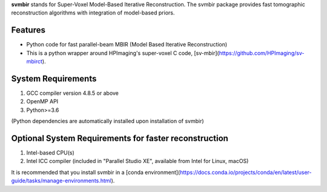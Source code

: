 **svmbir** stands for Super-Voxel Model-Based Iterative Reconstruction.
The svmbir package provides fast tomographic reconstruction algorithms
with integration of model-based priors.

Features
-------

* Python code for fast parallel-beam MBIR (Model Based Iterative Reconstruction)

* This is a python wrapper around HPImaging's super-voxel C code, [sv-mbir](https://github.com/HPImaging/sv-mbirct).

System Requirements
-------------------
1. GCC compiler version 4.8.5 or above
2. OpenMP API
3. Python>=3.6

(Python dependencies are automatically installed upon installation of svmbir)


Optional System Requirements for faster reconstruction
------------------------------------------------------
1. Intel-based CPU(s)
2. Intel ICC compiler (included in "Parallel Studio XE", available from Intel for Linux, macOS)

It is recommended that you install svmbir in a [conda environment](https://docs.conda.io/projects/conda/en/latest/user-guide/tasks/manage-environments.html).